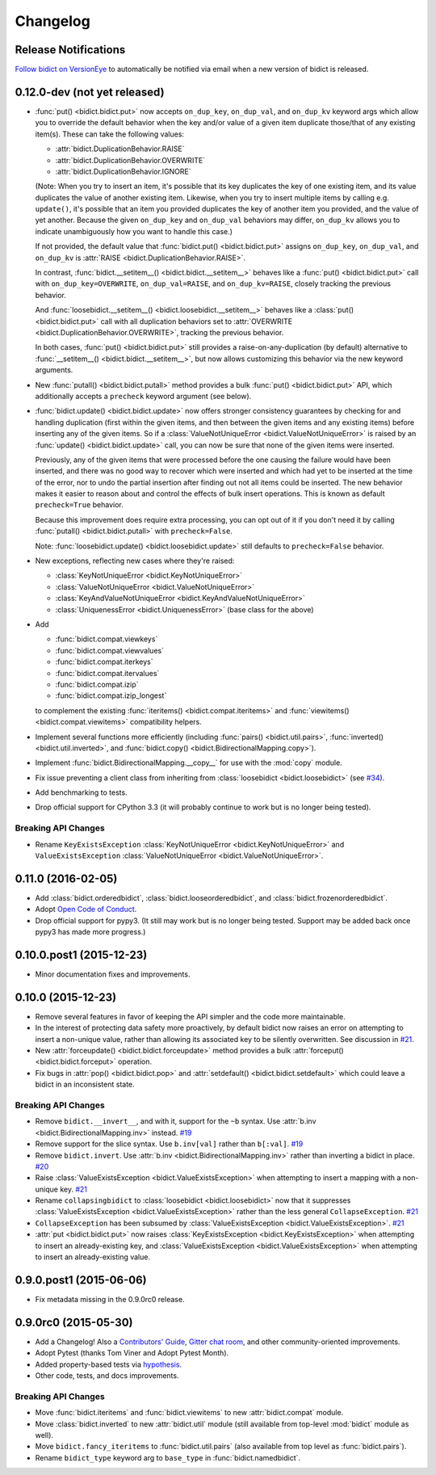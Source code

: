 .. _changelog:

Changelog
=========

Release Notifications
---------------------

`Follow bidict on VersionEye <https://www.versioneye.com/python/bidict>`_
to automatically be notified via email
when a new version of bidict is released.

0.12.0-dev (not yet released)
-----------------------------

- :func:`put() <bidict.bidict.put>`
  now accepts ``on_dup_key``, ``on_dup_val``, and ``on_dup_kv`` keyword args
  which allow you to override the default behavior
  when the key and/or value of a given item
  duplicate those/that of any existing item(s).
  These can take the following values:

  - :attr:`bidict.DuplicationBehavior.RAISE`
  - :attr:`bidict.DuplicationBehavior.OVERWRITE`
  - :attr:`bidict.DuplicationBehavior.IGNORE`

  (Note: When you try to insert an item,
  it's possible that its key duplicates the key of one existing item,
  and its value duplicates the value of another existing item.
  Likewise, when you try to insert multiple items by calling e.g. ``update()``,
  it's possible that an item you provided duplicates
  the key of another item you provided, and the value of yet another.
  Because the given ``on_dup_key`` and ``on_dup_val`` behaviors may differ,
  ``on_dup_kv`` allows you to indicate unambiguously
  how you want to handle this case.)

  If not provided,
  the default value that :func:`bidict.put() <bidict.bidict.put>`
  assigns ``on_dup_key``, ``on_dup_val``, and ``on_dup_kv`` is
  :attr:`RAISE <bidict.DuplicationBehavior.RAISE>`.

  In contrast,
  :func:`bidict.__setitem__() <bidict.bidict.__setitem__>`
  behaves like a :func:`put() <bidict.bidict.put>` call
  with ``on_dup_key=OVERWRITE``, ``on_dup_val=RAISE``, and ``on_dup_kv=RAISE``,
  closely tracking the previous behavior.

  And :func:`loosebidict.__setitem__() <bidict.loosebidict.__setitem__>`
  behaves like a :class:`put() <bidict.bidict.put>` call
  with all duplication behaviors set to
  :attr:`OVERWRITE <bidict.DuplicationBehavior.OVERWRITE>`,
  tracking the previous behavior.

  In both cases,
  :func:`put() <bidict.bidict.put>`
  still provides a raise-on-any-duplication (by default) alternative to
  :func:`__setitem__() <bidict.bidict.__setitem__>`,
  but now allows customizing this behavior via the new keyword arguments.

- New :func:`putall() <bidict.bidict.putall>` method
  provides a bulk :func:`put() <bidict.bidict.put>` API,
  which additionally accepts a ``precheck`` keyword argument (see below).

- :func:`bidict.update() <bidict.bidict.update>` now offers stronger
  consistency guarantees by checking for and handling duplication
  (first within the given items,
  and then between the given items and any existing items)
  before inserting any of the given items.
  So if a :class:`ValueNotUniqueError <bidict.ValueNotUniqueError>`
  is raised by an :func:`update() <bidict.bidict.update>` call,
  you can now be sure that none of the given items were inserted.

  Previously, any of the given items that were processed
  before the one causing the failure would have been inserted,
  and there was no good way to recover which were inserted
  and which had yet to be inserted at the time of the error,
  nor to undo the partial insertion after finding out
  not all items could be inserted.
  The new behavior makes it easier to reason about and control
  the effects of bulk insert operations.
  This is known as default ``precheck=True`` behavior.

  Because this improvement does require extra processing,
  you can opt out of it if you don't need it by calling
  :func:`putall() <bidict.bidict.putall>` with ``precheck=False``.

  Note: :func:`loosebidict.update() <bidict.loosebidict.update>`
  still defaults to ``precheck=False`` behavior.

- New exceptions, reflecting new cases where they're raised:

  - :class:`KeyNotUniqueError <bidict.KeyNotUniqueError>`
  - :class:`ValueNotUniqueError <bidict.ValueNotUniqueError>`
  - :class:`KeyAndValueNotUniqueError <bidict.KeyAndValueNotUniqueError>`
  - :class:`UniquenessError <bidict.UniquenessError>` (base class for the above)

- Add

  - :func:`bidict.compat.viewkeys`
  - :func:`bidict.compat.viewvalues`
  - :func:`bidict.compat.iterkeys`
  - :func:`bidict.compat.itervalues`
  - :func:`bidict.compat.izip`
  - :func:`bidict.compat.izip_longest`

  to complement the existing
  :func:`iteritems() <bidict.compat.iteritems>` and
  :func:`viewitems() <bidict.compat.viewitems>`
  compatibility helpers.

- Implement several functions more efficiently
  (including
  :func:`pairs() <bidict.util.pairs>`,
  :func:`inverted() <bidict.util.inverted>`, and
  :func:`bidict.copy() <bidict.BidirectionalMapping.copy>`).

- Implement :func:`bidict.BidirectionalMapping.__copy__`
  for use with the :mod:`copy` module.

- Fix issue preventing a client class from inheriting from
  :class:`loosebidict <bidict.loosebidict>`
  (see `#34 <https://github.com/jab/bidict/issues/34>`_).

- Add benchmarking to tests.

- Drop official support for CPython 3.3
  (it will probably continue to work but is no longer being tested).

Breaking API Changes
^^^^^^^^^^^^^^^^^^^^

- Rename ``KeyExistsException`` :class:`KeyNotUniqueError <bidict.KeyNotUniqueError>`
  and ``ValueExistsException`` :class:`ValueNotUniqueError <bidict.ValueNotUniqueError>`.


0.11.0 (2016-02-05)
-------------------

- Add
  :class:`bidict.orderedbidict`, 
  :class:`bidict.looseorderedbidict`,
  and
  :class:`bidict.frozenorderedbidict`.

- Adopt `Open Code of Conduct
  <http://todogroup.org/opencodeofconduct/#bidict/jab@math.brown.edu>`_.

- Drop official support for pypy3.
  (It still may work but is no longer being tested.
  Support may be added back once pypy3 has made more progress.)

0.10.0.post1 (2015-12-23)
-------------------------

- Minor documentation fixes and improvements.


0.10.0 (2015-12-23)
-------------------

- Remove several features in favor of keeping the API simpler
  and the code more maintainable.

- In the interest of protecting data safety more proactively, by default
  bidict now raises an error on attempting to insert a non-unique value,
  rather than allowing its associated key to be silently overwritten.
  See discussion in `#21 <https://github.com/jab/bidict/issues/21>`_.

- New :attr:`forceupdate() <bidict.bidict.forceupdate>` method
  provides a bulk :attr:`forceput() <bidict.bidict.forceput>` operation.

- Fix bugs in
  :attr:`pop() <bidict.bidict.pop>` and
  :attr:`setdefault() <bidict.bidict.setdefault>`
  which could leave a bidict in an inconsistent state.

Breaking API Changes
^^^^^^^^^^^^^^^^^^^^

- Remove ``bidict.__invert__``, and with it, support for the ``~b`` syntax.
  Use :attr:`b.inv <bidict.BidirectionalMapping.inv>` instead.
  `#19 <https://github.com/jab/bidict/issues/19>`_

- Remove support for the slice syntax.
  Use ``b.inv[val]`` rather than ``b[:val]``.
  `#19 <https://github.com/jab/bidict/issues/19>`_

- Remove ``bidict.invert``.
  Use :attr:`b.inv <bidict.BidirectionalMapping.inv>`
  rather than inverting a bidict in place.
  `#20 <https://github.com/jab/bidict/issues/20>`_

- Raise :class:`ValueExistsException <bidict.ValueExistsException>`
  when attempting to insert a mapping with a non-unique key.
  `#21 <https://github.com/jab/bidict/issues/21>`_

- Rename ``collapsingbidict`` to :class:`loosebidict <bidict.loosebidict>`
  now that it suppresses
  :class:`ValueExistsException <bidict.ValueExistsException>`
  rather than the less general ``CollapseException``.
  `#21 <https://github.com/jab/bidict/issues/21>`_

- ``CollapseException`` has been subsumed by
  :class:`ValueExistsException <bidict.ValueExistsException>`.
  `#21 <https://github.com/jab/bidict/issues/21>`_

- :attr:`put <bidict.bidict.put>` now raises :class:`KeyExistsException
  <bidict.KeyExistsException>` when attempting to insert an already-existing
  key, and :class:`ValueExistsException <bidict.ValueExistsException>` when
  attempting to insert an already-existing value.


0.9.0.post1 (2015-06-06)
------------------------

- Fix metadata missing in the 0.9.0rc0 release.


0.9.0rc0 (2015-05-30)
---------------------

- Add a Changelog!
  Also a
  `Contributors' Guide <https://github.com/jab/bidict/blob/master/CONTRIBUTING.rst>`_,
  `Gitter chat room <https://gitter.im/jab/bidict>`_,
  and other community-oriented improvements.

- Adopt Pytest (thanks Tom Viner and Adopt Pytest Month).

- Added property-based tests via
  `hypothesis <https://hypothesis.readthedocs.io>`_.

- Other code, tests, and docs improvements.

Breaking API Changes
^^^^^^^^^^^^^^^^^^^^

- Move :func:`bidict.iteritems` and :func:`bidict.viewitems`
  to new :attr:`bidict.compat` module.

- Move :class:`bidict.inverted`
  to new :attr:`bidict.util` module
  (still available from top-level :mod:`bidict` module as well).

- Move ``bidict.fancy_iteritems``
  to :func:`bidict.util.pairs`
  (also available from top level as :func:`bidict.pairs`).

- Rename ``bidict_type`` keyword arg to ``base_type``
  in :func:`bidict.namedbidict`.
